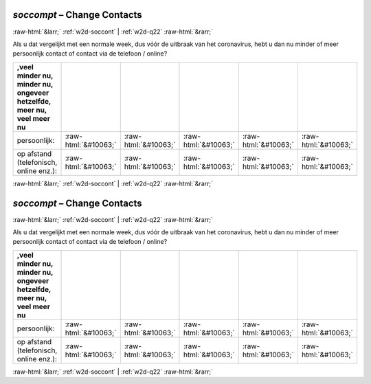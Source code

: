 .. _w2d-soccompt:

 
 .. role:: raw-html(raw) 
        :format: html 

`soccompt` – Change Contacts
============================


:raw-html:`&larr;` :ref:`w2d-soccont` | :ref:`w2d-q22` :raw-html:`&rarr;` 


Als u dat vergelijkt met een normale week, dus vóór de uitbraak van het coronavirus, hebt u dan nu minder of meer persoonlijk contact of contact via de telefoon / online?

.. csv-table::
   :delim: |
   :header: ,veel minder nu, minder nu, ongeveer hetzelfde, meer nu, veel meer nu

           persoonlijk: | :raw-html:`&#10063;`|:raw-html:`&#10063;`|:raw-html:`&#10063;`|:raw-html:`&#10063;`|:raw-html:`&#10063;`
           op afstand (telefonisch, online enz.): | :raw-html:`&#10063;`|:raw-html:`&#10063;`|:raw-html:`&#10063;`|:raw-html:`&#10063;`|:raw-html:`&#10063;`

.. image:: ../_screenshots/w2-soccompt.png


:raw-html:`&larr;` :ref:`w2d-soccont` | :ref:`w2d-q22` :raw-html:`&rarr;` 

.. _w2d-soccompt:

 
 .. role:: raw-html(raw) 
        :format: html 

`soccompt` – Change Contacts
============================


:raw-html:`&larr;` :ref:`w2d-soccont` | :ref:`w2d-q22` :raw-html:`&rarr;` 


Als u dat vergelijkt met een normale week, dus vóór de uitbraak van het coronavirus, hebt u dan nu minder of meer persoonlijk contact of contact via de telefoon / online?

.. csv-table::
   :delim: |
   :header: ,veel minder nu, minder nu, ongeveer hetzelfde, meer nu, veel meer nu

           persoonlijk: | :raw-html:`&#10063;`|:raw-html:`&#10063;`|:raw-html:`&#10063;`|:raw-html:`&#10063;`|:raw-html:`&#10063;`
           op afstand (telefonisch, online enz.): | :raw-html:`&#10063;`|:raw-html:`&#10063;`|:raw-html:`&#10063;`|:raw-html:`&#10063;`|:raw-html:`&#10063;`

.. image:: ../_screenshots/w2-soccompt.png


:raw-html:`&larr;` :ref:`w2d-soccont` | :ref:`w2d-q22` :raw-html:`&rarr;` 

